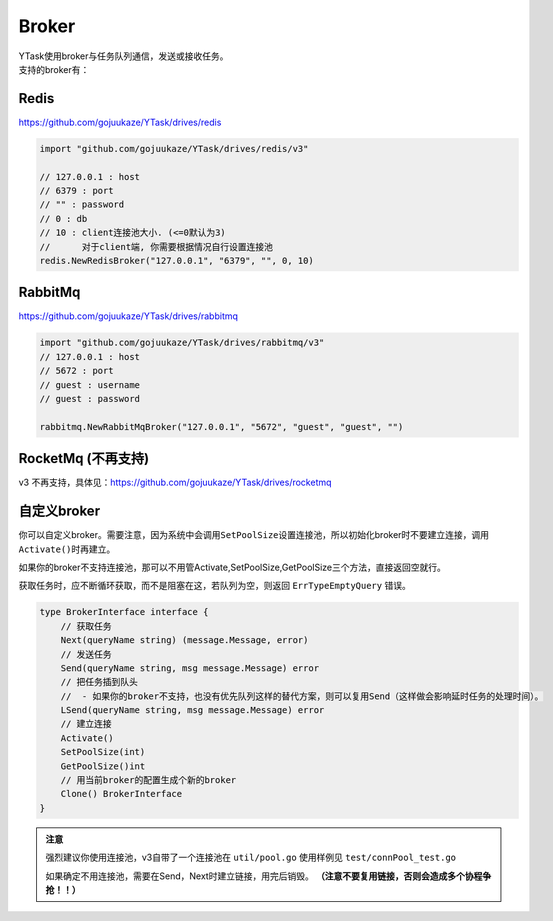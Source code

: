 Broker
==========

| YTask使用broker与任务队列通信，发送或接收任务。
| 支持的broker有：

Redis
--------------

https://github.com/gojuukaze/YTask/drives/redis

.. code:: go

   import "github.com/gojuukaze/YTask/drives/redis/v3"

   // 127.0.0.1 : host
   // 6379 : port
   // "" : password
   // 0 : db
   // 10 : client连接池大小. (<=0默认为3)
   //      对于client端, 你需要根据情况自行设置连接池
   redis.NewRedisBroker("127.0.0.1", "6379", "", 0, 10)

RabbitMq
-----------------
https://github.com/gojuukaze/YTask/drives/rabbitmq

.. code:: go

   import "github.com/gojuukaze/YTask/drives/rabbitmq/v3"
   // 127.0.0.1 : host
   // 5672 : port
   // guest : username
   // guest : password

   rabbitmq.NewRabbitMqBroker("127.0.0.1", "5672", "guest", "guest", "")

RocketMq (不再支持)
-------------------------------------

v3 不再支持，具体见：https://github.com/gojuukaze/YTask/drives/rocketmq

.. _custom:

自定义broker
--------------

你可以自定义broker。需要注意，因为系统中会调用\ ``SetPoolSize``\ 设置连接池，所以初始化broker时不要建立连接，调用\ ``Activate()``\ 时再建立。

如果你的broker不支持连接池，那可以不用管Activate,SetPoolSize,GetPoolSize三个方法，直接返回空就行。

获取任务时，应不断循环获取，而不是阻塞在这，若队列为空，则返回 ``ErrTypeEmptyQuery`` 错误。

.. code:: go

   type BrokerInterface interface {
       // 获取任务
       Next(queryName string) (message.Message, error)
       // 发送任务
       Send(queryName string, msg message.Message) error
       // 把任务插到队头
       //  - 如果你的broker不支持，也没有优先队列这样的替代方案，则可以复用Send（这样做会影响延时任务的处理时间）。
       LSend(queryName string, msg message.Message) error
       // 建立连接
       Activate()
       SetPoolSize(int)
       GetPoolSize()int
       // 用当前broker的配置生成个新的broker
       Clone() BrokerInterface
   }

.. admonition:: 注意

   强烈建议你使用连接池，v3自带了一个连接池在 ``util/pool.go`` 使用样例见 ``test/connPool_test.go``

   如果确定不用连接池，需要在Send，Next时建立链接，用完后销毁。 **（注意不要复用链接，否则会造成多个协程争抢！！）**